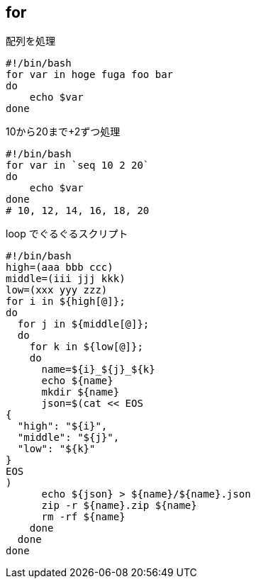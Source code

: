 == for

[source,bash]
.配列を処理
----
#!/bin/bash
for var in hoge fuga foo bar
do
    echo $var
done
----

[source,bash]
.10から20まで+2ずつ処理
----
#!/bin/bash
for var in `seq 10 2 20`
do
    echo $var
done
# 10, 12, 14, 16, 18, 20
----

[source,bash]
.loop でぐるぐるスクリプト
----
#!/bin/bash
high=(aaa bbb ccc)
middle=(iii jjj kkk)
low=(xxx yyy zzz)
for i in ${high[@]};
do
  for j in ${middle[@]};
  do
    for k in ${low[@]};
    do
      name=${i}_${j}_${k}
      echo ${name}
      mkdir ${name}
      json=$(cat << EOS
{
  "high": "${i}",
  "middle": "${j}",
  "low": "${k}"
}
EOS
)
      echo ${json} > ${name}/${name}.json
      zip -r ${name}.zip ${name}
      rm -rf ${name}
    done
  done
done
----
